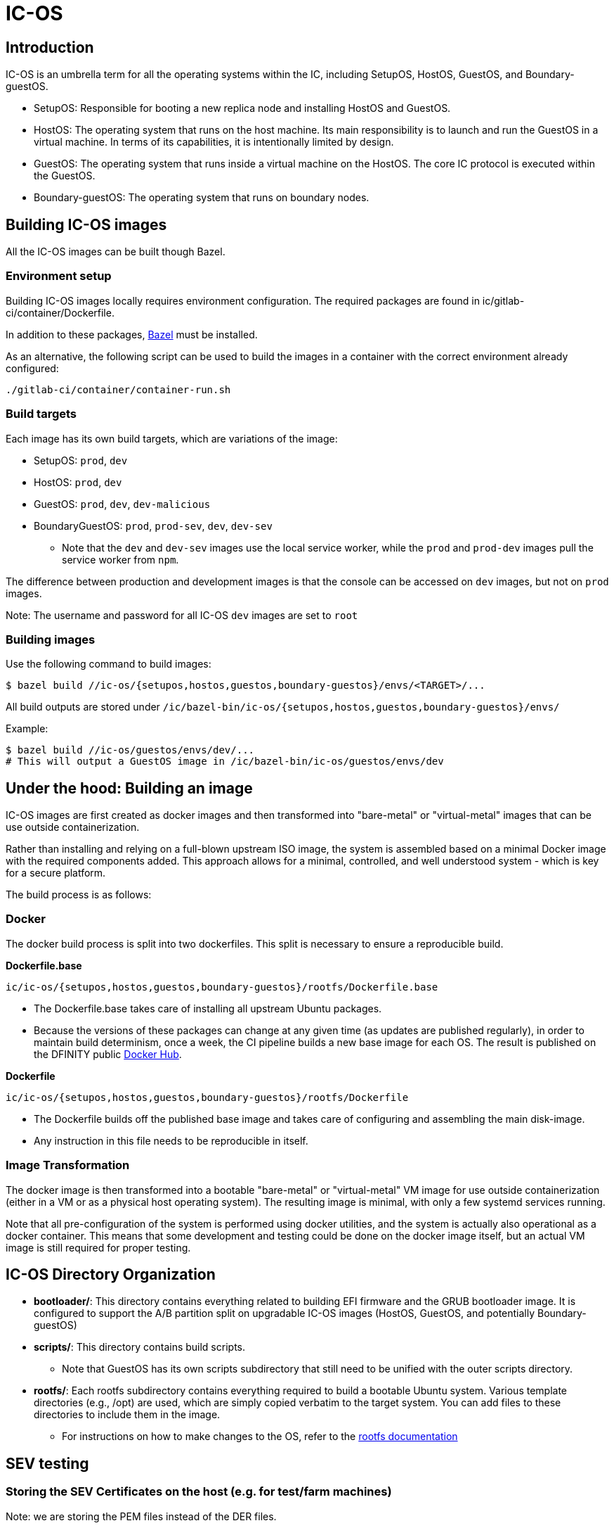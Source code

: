 = IC-OS

== Introduction

IC-OS is an umbrella term for all the operating systems within the IC, including SetupOS, HostOS, GuestOS, and Boundary-guestOS.

* SetupOS: Responsible for booting a new replica node and installing HostOS and GuestOS.
* HostOS: The operating system that runs on the host machine. Its main responsibility is to launch and run the GuestOS in a virtual machine. In terms of its capabilities, it is intentionally limited by design.
* GuestOS: The operating system that runs inside a virtual machine on the HostOS. The core IC protocol is executed within the GuestOS.
* Boundary-guestOS: The operating system that runs on boundary nodes.

== Building IC-OS images

All the IC-OS images can be built though Bazel.

=== Environment setup

Building IC-OS images locally requires environment configuration. The required packages are found in ic/gitlab-ci/container/Dockerfile.

In addition to these packages, https://bazel.build/install[Bazel] must be installed.

As an alternative, the following script can be used to build the images in a container with the correct environment already configured:

    ./gitlab-ci/container/container-run.sh

=== Build targets

Each image has its own build targets, which are variations of the image:

* SetupOS: `prod`, `dev`
* HostOS: `prod`, `dev`
* GuestOS: `prod`, `dev`, `dev-malicious`
* BoundaryGuestOS: `prod`, `prod-sev`, `dev`, `dev-sev`
** Note that the `dev` and `dev-sev` images use the local service worker, while the `prod` and `prod-dev` images pull the service worker from `npm`.

The difference between production and development images is that the console can be accessed on `dev` images, but not on `prod` images.

Note: The username and password for all IC-OS `dev` images are set to `root`

=== Building images

Use the following command to build images:

   $ bazel build //ic-os/{setupos,hostos,guestos,boundary-guestos}/envs/<TARGET>/...

All build outputs are stored under `/ic/bazel-bin/ic-os/{setupos,hostos,guestos,boundary-guestos}/envs/`

Example:

   $ bazel build //ic-os/guestos/envs/dev/...
   # This will output a GuestOS image in /ic/bazel-bin/ic-os/guestos/envs/dev

== Under the hood: Building an image

IC-OS images are first created as docker images and then transformed into "bare-metal" or "virtual-metal" images that can be use outside containerization.

Rather than installing and relying on a full-blown upstream ISO image, the system is assembled based on a minimal Docker image with the required components added. This approach allows for a minimal, controlled, and well understood system - which is key for a secure platform.

The build process is as follows:

=== Docker

The docker build process is split into two dockerfiles. This split is necessary to ensure a reproducible build.

*Dockerfile.base*

  ic/ic-os/{setupos,hostos,guestos,boundary-guestos}/rootfs/Dockerfile.base

   ** The Dockerfile.base takes care of installing all upstream Ubuntu packages.
   ** Because the versions of these packages can change at any given time (as updates are published regularly), in order to maintain build determinism, once a week, the CI pipeline builds a new base image for each OS. The result is published on the DFINITY public https://hub.docker.com/u/dfinity[Docker Hub].

*Dockerfile*

  ic/ic-os/{setupos,hostos,guestos,boundary-guestos}/rootfs/Dockerfile

   ** The +Dockerfile+ builds off the published base image and takes care of configuring and assembling the main disk-image.
   ** Any instruction in this file needs to be reproducible in itself.

=== Image Transformation

The docker image is then transformed into a bootable "bare-metal" or "virtual-metal" VM image for use outside containerization (either in a VM or as a physical host operating system). The resulting image is minimal, with only a few systemd services running.

Note that all pre-configuration of the system is performed using docker utilities, and the system is actually also operational as a docker container.
This means that some development and testing could be done on the docker image itself, but an actual VM image is still required for proper testing.

== IC-OS Directory Organization

* *bootloader/*: This directory contains everything related to building EFI firmware and the GRUB bootloader image. It is configured to support the A/B partition split on upgradable IC-OS images (HostOS, GuestOS, and potentially Boundary-guestOS)

* *scripts/*: This directory contains build scripts. 
** Note that GuestOS has its own scripts subdirectory that still need to be unified with the outer scripts directory.

* *rootfs/*: Each rootfs subdirectory contains everything required to build a bootable Ubuntu system. Various template directories (e.g., /opt) are used, which are simply copied verbatim to the target system. You can add files to these directories to include them in the image.
** For instructions on how to make changes to the OS, refer to the link:docs/Rootfs.adoc#[rootfs documentation]

== SEV testing
=== Storing the SEV Certificates on the host (e.g. for test/farm machines)

Note: we are storing the PEM files instead of the DER files.

```bash
% ic/ic-os/hostos/rootfs/opt/ic/bin/get-sev-certs.sh
% sev-host-set-cert-chain  -r ark.pem -s ask.pem -v vcek.pem
```

=== Running SEV-SNP VM with virsh

==== Preparing dev machine

Here are the steps to run a boundary-guestOS image as a SEV-SNP image

* Download the latest snp release from here: https://github.com/dfinity/AMDSEV/releases/tag/snp-release-2022-08-02
* Install the host kernel and reboot the machine
* Make sure that SEV-SNP is enabled on the host. By running this command:
```bash
ubuntu@sf1-gby01:~/AMDSEV/snp-release-2022-04-15$ sudo dmesg | grep  -i -e sev -e ccp -e rmp
[    0.000000] Command line: BOOT_IMAGE=/boot/vmlinuz-5.14.0-rc2-snp-host-6d4469b86f90 root=/dev/mapper/vgroot-lvroot ro mem_encrypt=on kvm_amd.sev=1 amd_iommu=on
[    0.520036] Kernel command line: BOOT_IMAGE=/boot/vmlinuz-5.14.0-rc2-snp-host-6d4469b86f90 root=/dev/mapper/vgroot-lvroot ro mem_encrypt=on kvm_amd.sev=1 amd_iommu=on
[    1.768903] SEV-SNP: RMP table physical address 0x0000007fef500000 - 0x000000806fcfffff
[    2.767472] [Hardware Error]: event severity: fatal
[    8.328990] ccp 0000:22:00.1: enabling device (0000 -> 0002)
[    8.330886] ccp 0000:22:00.1: no command queues available
[    8.331699] ccp 0000:22:00.1: sev enabled
[    8.331702] ccp 0000:22:00.1: psp enabled
[    8.331973] ccp 0000:a6:00.1: enabling device (0000 -> 0002)
[    8.333711] ccp 0000:a6:00.1: no command queues available
[    8.382289] ccp 0000:22:00.1: SEV firmware update successful
[   17.253755] ccp 0000:22:00.1: SEV-SNP API:1.51 build:3
[   17.267208] SEV supported: 410 ASIDs
[   17.267209] SEV-ES and SEV-SNP supported: 99 ASIDs
```

### Preparing image

* cd to the root of the source tree
* build the image: bazel build //ic-os/boundary-guestos/envs/dev-sev/...
* ic-os/scripts/bn-virsh/prepare-for-virsh.sh

### Create, login, destroy

* ```$ virsh create ./bn_sev_vm.xml```
* ```$ virsh console boundary_nodes_sev_snp-$USER```
** Note: control-] to exit
* ```$ virsh destroy boundary_nodes_sev_snp-$USER```

